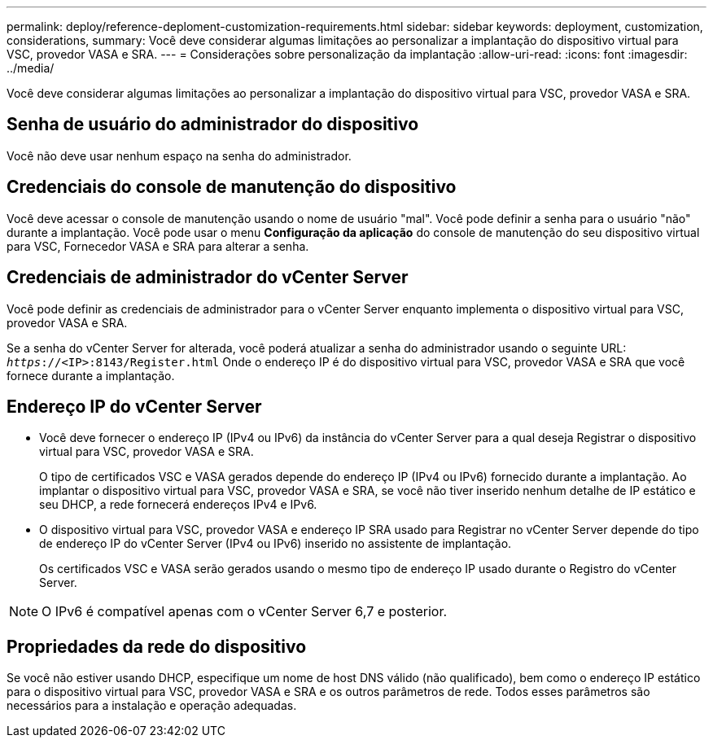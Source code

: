 ---
permalink: deploy/reference-deploment-customization-requirements.html 
sidebar: sidebar 
keywords: deployment, customization, considerations, 
summary: Você deve considerar algumas limitações ao personalizar a implantação do dispositivo virtual para VSC, provedor VASA e SRA. 
---
= Considerações sobre personalização da implantação
:allow-uri-read: 
:icons: font
:imagesdir: ../media/


[role="lead"]
Você deve considerar algumas limitações ao personalizar a implantação do dispositivo virtual para VSC, provedor VASA e SRA.



== Senha de usuário do administrador do dispositivo

Você não deve usar nenhum espaço na senha do administrador.



== Credenciais do console de manutenção do dispositivo

Você deve acessar o console de manutenção usando o nome de usuário "mal". Você pode definir a senha para o usuário "não" durante a implantação. Você pode usar o menu *Configuração da aplicação* do console de manutenção do seu dispositivo virtual para VSC, Fornecedor VASA e SRA para alterar a senha.



== Credenciais de administrador do vCenter Server

Você pode definir as credenciais de administrador para o vCenter Server enquanto implementa o dispositivo virtual para VSC, provedor VASA e SRA.

Se a senha do vCenter Server for alterada, você poderá atualizar a senha do administrador usando o seguinte URL: `_https_://<IP>:8143/Register.html` Onde o endereço IP é do dispositivo virtual para VSC, provedor VASA e SRA que você fornece durante a implantação.



== Endereço IP do vCenter Server

* Você deve fornecer o endereço IP (IPv4 ou IPv6) da instância do vCenter Server para a qual deseja Registrar o dispositivo virtual para VSC, provedor VASA e SRA.
+
O tipo de certificados VSC e VASA gerados depende do endereço IP (IPv4 ou IPv6) fornecido durante a implantação. Ao implantar o dispositivo virtual para VSC, provedor VASA e SRA, se você não tiver inserido nenhum detalhe de IP estático e seu DHCP, a rede fornecerá endereços IPv4 e IPv6.

* O dispositivo virtual para VSC, provedor VASA e endereço IP SRA usado para Registrar no vCenter Server depende do tipo de endereço IP do vCenter Server (IPv4 ou IPv6) inserido no assistente de implantação.
+
Os certificados VSC e VASA serão gerados usando o mesmo tipo de endereço IP usado durante o Registro do vCenter Server.



[NOTE]
====
O IPv6 é compatível apenas com o vCenter Server 6,7 e posterior.

====


== Propriedades da rede do dispositivo

Se você não estiver usando DHCP, especifique um nome de host DNS válido (não qualificado), bem como o endereço IP estático para o dispositivo virtual para VSC, provedor VASA e SRA e os outros parâmetros de rede. Todos esses parâmetros são necessários para a instalação e operação adequadas.
